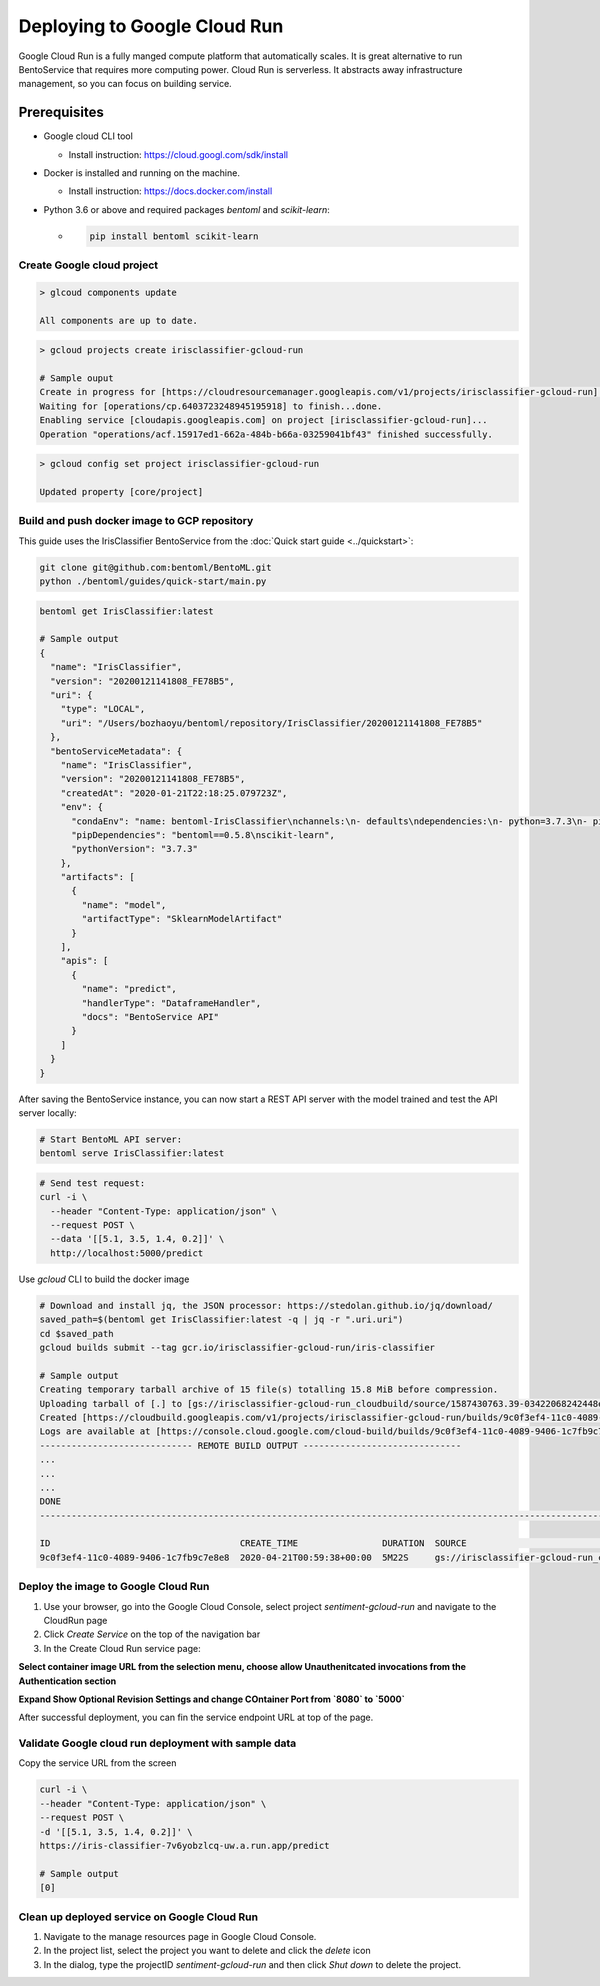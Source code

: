 Deploying to Google Cloud Run
=============================

Google Cloud Run is a fully manged compute platform that automatically scales. It is great
alternative to run BentoService that requires more computing power. Cloud Run is serverless. It
abstracts away infrastructure management, so you can focus on building service.


Prerequisites
-------------

* Google cloud CLI tool

  * Install instruction: https://cloud.googl.com/sdk/install

* Docker is installed and running on the machine.

  * Install instruction: https://docs.docker.com/install

* Python 3.6 or above and required packages `bentoml` and `scikit-learn`:

  * .. code-block:: bash

        pip install bentoml scikit-learn

===========================
Create Google cloud project
===========================

.. code-block:: bash

    > glcoud components update

    All components are up to date.


.. code-block:: bash

    > gcloud projects create irisclassifier-gcloud-run

    # Sample ouput
    Create in progress for [https://cloudresourcemanager.googleapis.com/v1/projects/irisclassifier-gcloud-run].
    Waiting for [operations/cp.6403723248945195918] to finish...done.
    Enabling service [cloudapis.googleapis.com] on project [irisclassifier-gcloud-run]...
    Operation "operations/acf.15917ed1-662a-484b-b66a-03259041bf43" finished successfully.



.. code-block:: bash

    > gcloud config set project irisclassifier-gcloud-run

    Updated property [core/project]


=============================================
Build and push docker image to GCP repository
=============================================

This guide uses the IrisClassifier BentoService from the :doc:`Quick start guide <../quickstart>`:

.. code-block:: bash

    git clone git@github.com:bentoml/BentoML.git
    python ./bentoml/guides/quick-start/main.py


.. code-block:: bash

    bentoml get IrisClassifier:latest

    # Sample output
    {
      "name": "IrisClassifier",
      "version": "20200121141808_FE78B5",
      "uri": {
        "type": "LOCAL",
        "uri": "/Users/bozhaoyu/bentoml/repository/IrisClassifier/20200121141808_FE78B5"
      },
      "bentoServiceMetadata": {
        "name": "IrisClassifier",
        "version": "20200121141808_FE78B5",
        "createdAt": "2020-01-21T22:18:25.079723Z",
        "env": {
          "condaEnv": "name: bentoml-IrisClassifier\nchannels:\n- defaults\ndependencies:\n- python=3.7.3\n- pip\n",
          "pipDependencies": "bentoml==0.5.8\nscikit-learn",
          "pythonVersion": "3.7.3"
        },
        "artifacts": [
          {
            "name": "model",
            "artifactType": "SklearnModelArtifact"
          }
        ],
        "apis": [
          {
            "name": "predict",
            "handlerType": "DataframeHandler",
            "docs": "BentoService API"
          }
        ]
      }
    }


After saving the BentoService instance, you can now start a REST API server with the
model trained and test the API server locally:

.. code-block:: bash

    # Start BentoML API server:
    bentoml serve IrisClassifier:latest


.. code-block:: bash

    # Send test request:
    curl -i \
      --header "Content-Type: application/json" \
      --request POST \
      --data '[[5.1, 3.5, 1.4, 0.2]]' \
      http://localhost:5000/predict


Use `gcloud` CLI to build the docker image

.. code-block:: bash

    # Download and install jq, the JSON processor: https://stedolan.github.io/jq/download/
    saved_path=$(bentoml get IrisClassifier:latest -q | jq -r ".uri.uri")
    cd $saved_path
    gcloud builds submit --tag gcr.io/irisclassifier-gcloud-run/iris-classifier

    # Sample output
    Creating temporary tarball archive of 15 file(s) totalling 15.8 MiB before compression.
    Uploading tarball of [.] to [gs://irisclassifier-gcloud-run_cloudbuild/source/1587430763.39-03422068242448efbcfc45f2aed218d3.tgz]
    Created [https://cloudbuild.googleapis.com/v1/projects/irisclassifier-gcloud-run/builds/9c0f3ef4-11c0-4089-9406-1c7fb9c7e8e8].
    Logs are available at [https://console.cloud.google.com/cloud-build/builds/9c0f3ef4-11c0-4089-9406-1c7fb9c7e8e8?project=349498001835]
    ----------------------------- REMOTE BUILD OUTPUT ------------------------------
    ...
    ...
    ...
    DONE
    -----------------------------------------------------------------------------------------------------------------------------------------------------------------------------------------

    ID                                    CREATE_TIME                DURATION  SOURCE                                                                                               IMAGES                                                      STATUS
    9c0f3ef4-11c0-4089-9406-1c7fb9c7e8e8  2020-04-21T00:59:38+00:00  5M22S     gs://irisclassifier-gcloud-run_cloudbuild/source/1587430763.39-03422068242448efbcfc45f2aed218d3.tgz  gcr.io/irisclassifier-gcloud-run/iris-classifier (+1 more)  SUCCESS


====================================
Deploy the image to Google Cloud Run
====================================

1. Use your browser, go into the Google Cloud Console, select project `sentiment-gcloud-run` and navigate to the CloudRun page
2. Click `Create Service` on the top of the navigation bar
3. In the Create Cloud Run service page:

**Select container image URL from the selection menu, choose allow Unauthenitcated invocations from the Authentication section**

.. image:: ../_static/img/gcloud-start.png
    :alt: GCP project creation

**Expand Show Optional Revision Settings and change COntainer Port from `8080` to `5000`**

.. image:: ../_static/img/gcloud-setting.png
    :alt: GCP project setting

After successful deployment, you can fin the service endpoint URL at top of the page.

.. image:: ../_static/img/gcloud-endpoint.png
    :alt: GCP project endpoint


=====================================================
Validate Google cloud run deployment with sample data
=====================================================

Copy the service URL from the screen

.. code-block:: bash

    curl -i \
    --header "Content-Type: application/json" \
    --request POST \
    -d '[[5.1, 3.5, 1.4, 0.2]]' \
    https://iris-classifier-7v6yobzlcq-uw.a.run.app/predict

    # Sample output
    [0]


=============================================
Clean up deployed service on Google Cloud Run
=============================================

1. Navigate to the manage resources page in Google Cloud Console.
2. In the project list, select the project you want to delete and click the `delete` icon
3. In the dialog, type the projectID `sentiment-gcloud-run` and then click `Shut down` to delete the project.